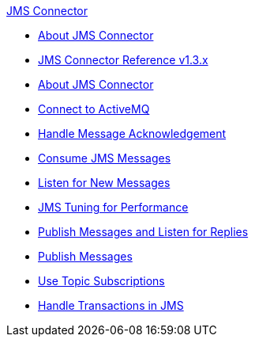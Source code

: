 .xref:index.adoc[JMS Connector]
* xref:index.adoc[About JMS Connector]
* xref:jms-connector-reference.adoc[JMS Connector Reference v1.3.x]
* xref:jms-about.adoc[About JMS Connector]
* xref:jms-activemq-configuration.adoc[Connect to ActiveMQ]
* xref:jms-ack.adoc[Handle Message Acknowledgement]
* xref:jms-consume.adoc[Consume JMS Messages]
* xref:jms-listener.adoc[Listen for New Messages]
* xref:jms-performance.adoc[JMS Tuning for Performance]
* xref:jms-publish-consume.adoc[Publish Messages and Listen for Replies]
* xref:jms-publish.adoc[Publish Messages]
* xref:jms-topic-subscription.adoc[Use Topic Subscriptions]
* xref:jms-transactions.adoc[Handle Transactions in JMS]
